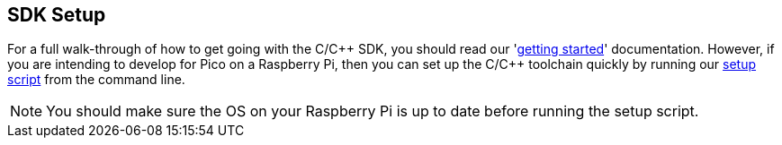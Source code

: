 :pp: {plus}{plus}
== SDK Setup

For a full walk-through of how to get going with the C/C{pp} SDK, you should read our 'https://datasheets.raspberrypi.org/pico/getting-started-with-pico.pdf[getting started]' documentation. However, if you are intending to develop for Pico on a Raspberry Pi, then you can set up the C/C++ toolchain quickly by running our https://raw.githubusercontent.com/raspberrypi/pico-setup/master/pico_setup.sh[setup script] from the command line.

NOTE: You should make sure the OS on your Raspberry Pi is up to date before running the setup script.